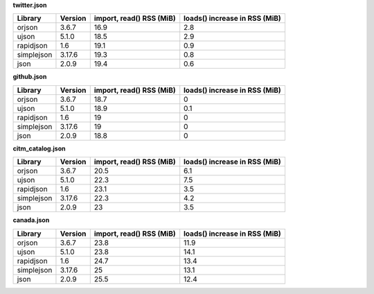 
**twitter.json**

+------------+-----------+----------------------------+---------------------------------+
| Library    | Version   |   import, read() RSS (MiB) |   loads() increase in RSS (MiB) |
+============+===========+============================+=================================+
| orjson     | 3.6.7     |                       16.9 |                             2.8 |
+------------+-----------+----------------------------+---------------------------------+
| ujson      | 5.1.0     |                       18.5 |                             2.9 |
+------------+-----------+----------------------------+---------------------------------+
| rapidjson  | 1.6       |                       19.1 |                             0.9 |
+------------+-----------+----------------------------+---------------------------------+
| simplejson | 3.17.6    |                       19.3 |                             0.8 |
+------------+-----------+----------------------------+---------------------------------+
| json       | 2.0.9     |                       19.4 |                             0.6 |
+------------+-----------+----------------------------+---------------------------------+

**github.json**

+------------+-----------+----------------------------+---------------------------------+
| Library    | Version   |   import, read() RSS (MiB) |   loads() increase in RSS (MiB) |
+============+===========+============================+=================================+
| orjson     | 3.6.7     |                       18.7 |                             0   |
+------------+-----------+----------------------------+---------------------------------+
| ujson      | 5.1.0     |                       18.9 |                             0.1 |
+------------+-----------+----------------------------+---------------------------------+
| rapidjson  | 1.6       |                       19   |                             0   |
+------------+-----------+----------------------------+---------------------------------+
| simplejson | 3.17.6    |                       19   |                             0   |
+------------+-----------+----------------------------+---------------------------------+
| json       | 2.0.9     |                       18.8 |                             0   |
+------------+-----------+----------------------------+---------------------------------+

**citm_catalog.json**

+------------+-----------+----------------------------+---------------------------------+
| Library    | Version   |   import, read() RSS (MiB) |   loads() increase in RSS (MiB) |
+============+===========+============================+=================================+
| orjson     | 3.6.7     |                       20.5 |                             6.1 |
+------------+-----------+----------------------------+---------------------------------+
| ujson      | 5.1.0     |                       22.3 |                             7.5 |
+------------+-----------+----------------------------+---------------------------------+
| rapidjson  | 1.6       |                       23.1 |                             3.5 |
+------------+-----------+----------------------------+---------------------------------+
| simplejson | 3.17.6    |                       22.3 |                             4.2 |
+------------+-----------+----------------------------+---------------------------------+
| json       | 2.0.9     |                       23   |                             3.5 |
+------------+-----------+----------------------------+---------------------------------+

**canada.json**

+------------+-----------+----------------------------+---------------------------------+
| Library    | Version   |   import, read() RSS (MiB) |   loads() increase in RSS (MiB) |
+============+===========+============================+=================================+
| orjson     | 3.6.7     |                       23.8 |                            11.9 |
+------------+-----------+----------------------------+---------------------------------+
| ujson      | 5.1.0     |                       23.8 |                            14.1 |
+------------+-----------+----------------------------+---------------------------------+
| rapidjson  | 1.6       |                       24.7 |                            13.4 |
+------------+-----------+----------------------------+---------------------------------+
| simplejson | 3.17.6    |                       25   |                            13.1 |
+------------+-----------+----------------------------+---------------------------------+
| json       | 2.0.9     |                       25.5 |                            12.4 |
+------------+-----------+----------------------------+---------------------------------+

